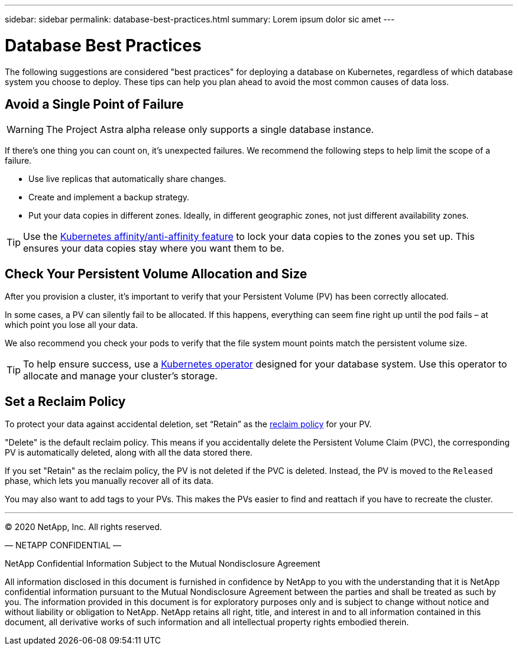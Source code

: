 ---
sidebar: sidebar
permalink: database-best-practices.html
summary: Lorem ipsum dolor sic amet
---

= Database Best Practices

The following suggestions are considered "best practices" for deploying a database on Kubernetes, regardless of which database system you choose to deploy. These tips can help you plan ahead to avoid the most common causes of data loss.

== Avoid a Single Point of Failure

WARNING: The Project Astra alpha release only supports a single database instance.

If there's one thing you can count on, it's unexpected failures. We recommend the following steps to help limit the scope of a failure.

* Use live replicas that automatically share changes.
* Create and implement a backup strategy.
* Put your data copies in different zones. Ideally, in different geographic zones, not just different availability zones.

TIP: Use the https://kubernetes.io/docs/concepts/scheduling-eviction/assign-pod-node/[Kubernetes affinity/anti-affinity feature] to lock your data copies to the zones you set up. This ensures your data copies stay where you want them to be.

== Check Your Persistent Volume Allocation and Size

After you provision a cluster, it's important to verify that your Persistent Volume (PV) has been correctly allocated.

In some cases, a PV can silently fail to be allocated. If this happens, everything can seem fine right up until the pod fails – at which point you lose all your data.

We also recommend you check your pods to verify that the file system mount points match the persistent volume size.

TIP: To help ensure success, use a https://kubernetes.io/docs/concepts/extend-kubernetes/operator/[Kubernetes operator] designed for your database system. Use this operator to allocate and manage your cluster's storage.

== Set a Reclaim Policy

To protect your data against accidental deletion, set “Retain” as the https://kubernetes.io/docs/tasks/administer-cluster/change-pv-reclaim-policy/[reclaim policy] for your PV.

"Delete" is the default reclaim policy. This means if you accidentally delete the Persistent Volume Claim (PVC), the corresponding PV is automatically deleted, along with all the data stored there.

If you set "Retain" as the reclaim policy, the PV is not deleted if the PVC is deleted. Instead, the PV is moved to the `Released` phase, which lets you manually recover all of its data.

You may also want to add tags to your PVs. This makes the PVs easier to find and reattach if you have to recreate the cluster.

'''

(C) 2020 NetApp, Inc. All rights reserved.

— NETAPP CONFIDENTIAL —

NetApp Confidential Information Subject to the Mutual Nondisclosure Agreement

All information disclosed in this document is furnished in confidence by NetApp to you with the understanding that it is NetApp confidential information pursuant to the Mutual Nondisclosure Agreement between the parties and shall be treated as such by you. The information provided in this document is for exploratory purposes only and is subject to change without notice and without liability or obligation to NetApp. NetApp retains all right, title, and interest in and to all information contained in this document, all derivative works of such information and all intellectual property rights embodied therein.

